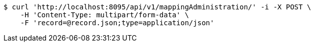 [source,bash]
----
$ curl 'http://localhost:8095/api/v1/mappingAdministration/' -i -X POST \
    -H 'Content-Type: multipart/form-data' \
    -F 'record=@record.json;type=application/json'
----